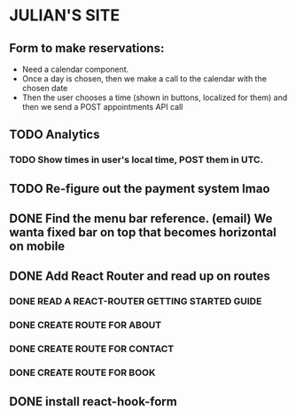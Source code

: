 * JULIAN'S SITE
**  Form to make reservations:
  - Need a calendar component.
  - Once a day is chosen, then we make a call to the calendar with the chosen date
  - Then the user chooses a time (shown in buttons, localized for them) and then we send a POST appointments API call
** TODO Analytics
*** TODO Show times in user's local time, POST them in UTC. 
** TODO Re-figure out the payment system lmao
** DONE Find the menu bar reference. (email) We wanta fixed bar on top that becomes horizontal on mobile
** DONE Add React Router and read up on routes
*** DONE READ A REACT-ROUTER GETTING STARTED GUIDE
*** DONE CREATE ROUTE FOR ABOUT
*** DONE CREATE ROUTE FOR CONTACT
*** DONE CREATE ROUTE FOR BOOK
** DONE install react-hook-form